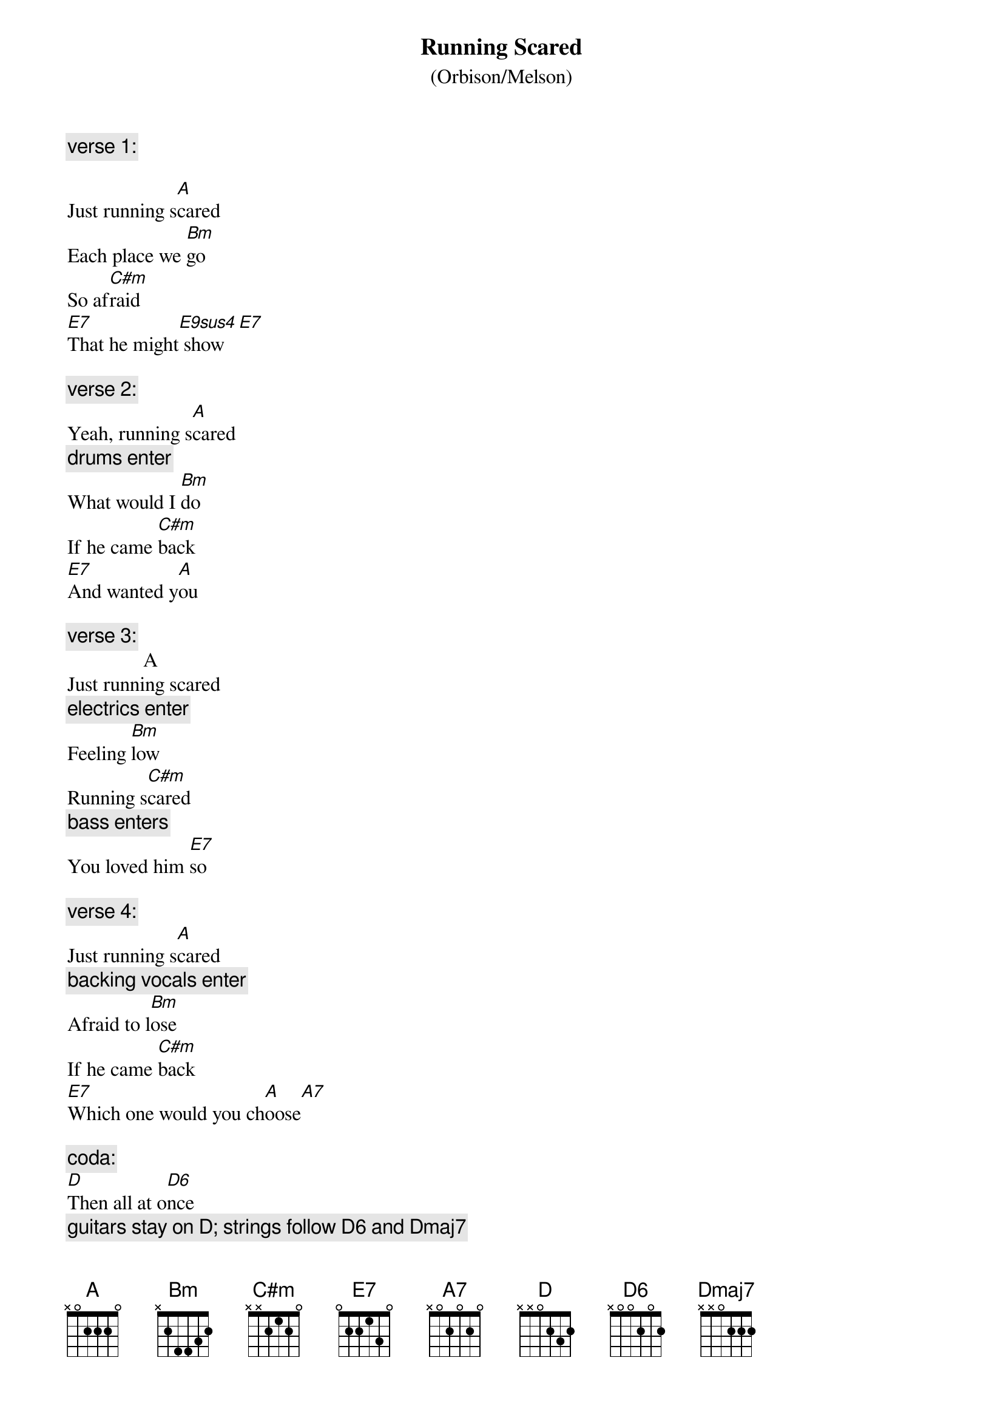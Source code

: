#From: rogers@calamari.hi.com (Andrew Rogers)
{define:E9sus4 1 0 7 7 7 7 0}   
{define:E7 1 0 7 6 7 5 -}
{define:D6 1 2 0 2 0 - -}
{define: C#m 1 4 5 6 6 4 -}

{title:Running Scared}
{subtitle:(Orbison/Melson)}

#Cover by Nick Cave & the Bad Seeds on "Kicking Against the Pricks", 1986

{comment:verse 1:}

Just running s[A]cared
Each place we [Bm]go
So af[C#m]raid
[E7]That he might[E9sus4] show[E7]

{comment:verse 2:}
Yeah, running s[A]cared 
{comment:drums enter}
What would I [Bm]do
If he came [C#m]back
[E7]And wanted y[A]ou

{comment:verse 3:}
	              A 
Just running scared 
{comment:electrics enter}
Feeling [Bm]low
Running s[C#m]cared 
{comment:bass enters}
You loved him [E7]so

{comment:verse 4:}
Just running s[A]cared 
{comment:backing vocals enter}
Afraid to l[Bm]ose
If he came [C#m]back
[E7]Which one would you ch[A]oose[A7]

{comment:coda:}
[D]Then all at o[D6]nce
{comment:guitars stay on D; strings follow D6 and Dmaj7}
[Dmaj7]He was standing t[D]here[Dmaj7][D6]
So s[D]ure of hims[D6]elf
His [Dmaj7]head in the a[D]ir[Dmaj7][D6]
[D]My heart was br[D6]eaking
[Dmaj7]Which one would it [D]be
[D]You turned aro[D6]und and wa[D]lked a[E7]way with [A]me



{c:Transcription by: rogers@calamari.hi.com (Andrew Rogers)}